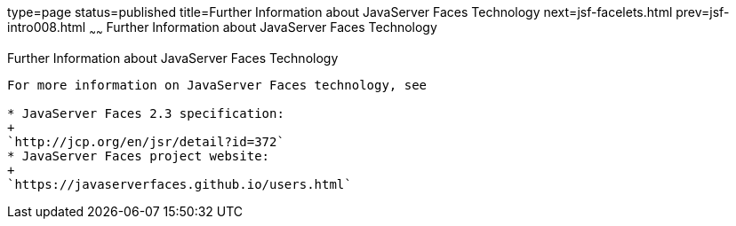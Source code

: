 type=page
status=published
title=Further Information about JavaServer Faces Technology
next=jsf-facelets.html
prev=jsf-intro008.html
~~~~~~
Further Information about JavaServer Faces Technology
=====================================================

[[BNAQY]]

[[further-information-about-javaserver-faces-technology]]
Further Information about JavaServer Faces Technology
-----------------------------------------------------

For more information on JavaServer Faces technology, see

* JavaServer Faces 2.3 specification:
+
`http://jcp.org/en/jsr/detail?id=372`
* JavaServer Faces project website:
+
`https://javaserverfaces.github.io/users.html`


